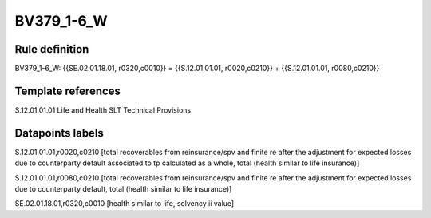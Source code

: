 ===========
BV379_1-6_W
===========

Rule definition
---------------

BV379_1-6_W: {{SE.02.01.18.01, r0320,c0010}} = {{S.12.01.01.01, r0020,c0210}} + {{S.12.01.01.01, r0080,c0210}}


Template references
-------------------

S.12.01.01.01 Life and Health SLT Technical Provisions


Datapoints labels
-----------------

S.12.01.01.01,r0020,c0210 [total recoverables from reinsurance/spv and finite re after the adjustment for expected losses due to counterparty default associated to tp calculated as a whole, total (health similar to life insurance)]

S.12.01.01.01,r0080,c0210 [total recoverables from reinsurance/spv and finite re after the adjustment for expected losses due to counterparty default, total (health similar to life insurance)]

SE.02.01.18.01,r0320,c0010 [health similar to life, solvency ii value]



